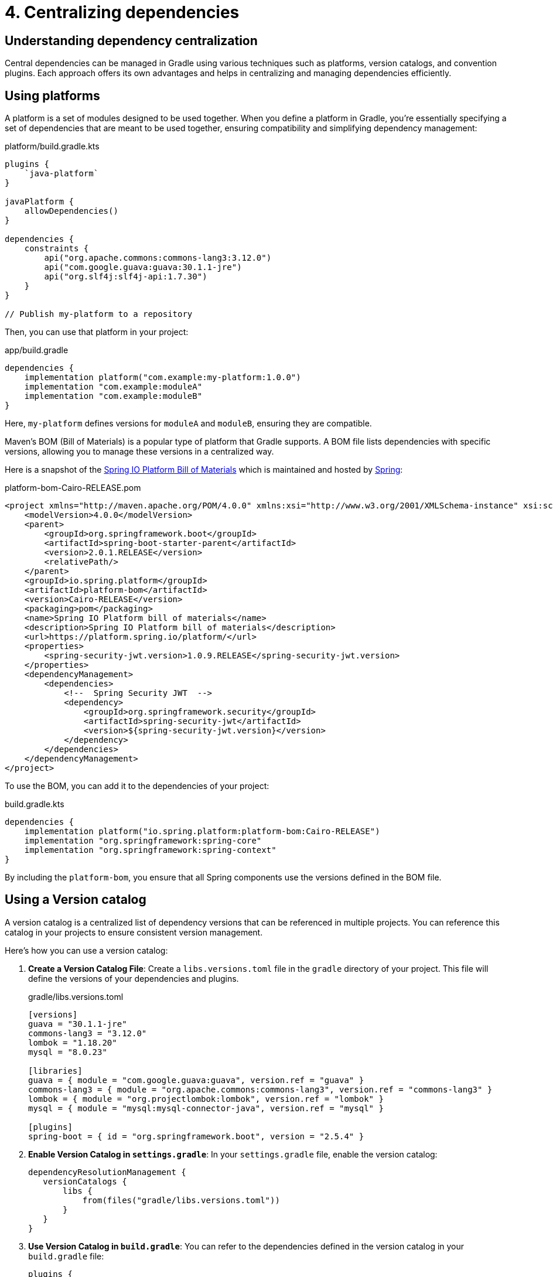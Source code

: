 // Copyright (C) 2023 Gradle, Inc.
//
// Licensed under the Creative Commons Attribution-Noncommercial-ShareAlike 4.0 International License.;
// you may not use this file except in compliance with the License.
// You may obtain a copy of the License at
//
//      https://creativecommons.org/licenses/by-nc-sa/4.0/
//
// Unless required by applicable law or agreed to in writing, software
// distributed under the License is distributed on an "AS IS" BASIS,
// WITHOUT WARRANTIES OR CONDITIONS OF ANY KIND, either express or implied.
// See the License for the specific language governing permissions and
// limitations under the License.

[[centralizing-dependencies]]
= 4. Centralizing dependencies

== Understanding dependency centralization

Central dependencies can be managed in Gradle using various techniques such as platforms, version catalogs, and convention plugins.
Each approach offers its own advantages and helps in centralizing and managing dependencies efficiently.

== Using platforms

A platform is a set of modules designed to be used together.
When you define a platform in Gradle, you're essentially specifying a set of dependencies that are meant to be used together, ensuring compatibility and simplifying dependency management:

[source,kotlin]
.platform/build.gradle.kts
----
plugins {
    `java-platform`
}

javaPlatform {
    allowDependencies()
}

dependencies {
    constraints {
        api("org.apache.commons:commons-lang3:3.12.0")
        api("com.google.guava:guava:30.1.1-jre")
        api("org.slf4j:slf4j-api:1.7.30")
    }
}

// Publish my-platform to a repository
----

Then, you can use that platform in your project:

[source,groovy]
.app/build.gradle
----
dependencies {
    implementation platform("com.example:my-platform:1.0.0")
    implementation "com.example:moduleA"
    implementation "com.example:moduleB"
}
----

Here, `my-platform` defines versions for `moduleA` and `moduleB`, ensuring they are compatible.

Maven's BOM (Bill of Materials) is a popular type of platform that Gradle supports.
A BOM file lists dependencies with specific versions, allowing you to manage these versions in a centralized way.

Here is a snapshot of the link:https://mvnrepository.com/artifact/io.spring.platform/platform-bom/Cairo-RELEASE[Spring IO Platform Bill of Materials] which is maintained and hosted by link:https://spring.io/[Spring]:

[source,xml]
.platform-bom-Cairo-RELEASE.pom
----
<project xmlns="http://maven.apache.org/POM/4.0.0" xmlns:xsi="http://www.w3.org/2001/XMLSchema-instance" xsi:schemaLocation="http://maven.apache.org/POM/4.0.0 http://maven.apache.org/xsd/maven-4.0.0.xsd">
    <modelVersion>4.0.0</modelVersion>
    <parent>
        <groupId>org.springframework.boot</groupId>
        <artifactId>spring-boot-starter-parent</artifactId>
        <version>2.0.1.RELEASE</version>
        <relativePath/>
    </parent>
    <groupId>io.spring.platform</groupId>
    <artifactId>platform-bom</artifactId>
    <version>Cairo-RELEASE</version>
    <packaging>pom</packaging>
    <name>Spring IO Platform bill of materials</name>
    <description>Spring IO Platform bill of materials</description>
    <url>https://platform.spring.io/platform/</url>
    <properties>
        <spring-security-jwt.version>1.0.9.RELEASE</spring-security-jwt.version>
    </properties>
    <dependencyManagement>
        <dependencies>
            <!--  Spring Security JWT  -->
            <dependency>
                <groupId>org.springframework.security</groupId>
                <artifactId>spring-security-jwt</artifactId>
                <version>${spring-security-jwt.version}</version>
            </dependency>
        </dependencies>
    </dependencyManagement>
</project>
----

To use the BOM, you can add it to the dependencies of your project:

[source,groovy]
.build.gradle.kts
----
dependencies {
    implementation platform("io.spring.platform:platform-bom:Cairo-RELEASE")
    implementation "org.springframework:spring-core"
    implementation "org.springframework:spring-context"
}
----

By including the `platform-bom`, you ensure that all Spring components use the versions defined in the BOM file.

== Using a Version catalog

A version catalog is a centralized list of dependency versions that can be referenced in multiple projects.
You can reference this catalog in your projects to ensure consistent version management.

Here’s how you can use a version catalog:

1. **Create a Version Catalog File**: Create a `libs.versions.toml` file in the `gradle` directory of your project. This file will define the versions of your dependencies and plugins.
+
[source,toml]
.gradle/libs.versions.toml
----
[versions]
guava = "30.1.1-jre"
commons-lang3 = "3.12.0"
lombok = "1.18.20"
mysql = "8.0.23"

[libraries]
guava = { module = "com.google.guava:guava", version.ref = "guava" }
commons-lang3 = { module = "org.apache.commons:commons-lang3", version.ref = "commons-lang3" }
lombok = { module = "org.projectlombok:lombok", version.ref = "lombok" }
mysql = { module = "mysql:mysql-connector-java", version.ref = "mysql" }

[plugins]
spring-boot = { id = "org.springframework.boot", version = "2.5.4" }
----
+
2. **Enable Version Catalog in `settings.gradle`**: In your `settings.gradle` file, enable the version catalog:
+
[source,groovy]
----
dependencyResolutionManagement {
   versionCatalogs {
       libs {
           from(files("gradle/libs.versions.toml"))
       }
   }
}
----
3. **Use Version Catalog in `build.gradle`**: You can refer to the dependencies defined in the version catalog in your `build.gradle` file:
+
[source,groovy]
----
plugins {
   id 'java'
   id 'org.springframework.boot' version libs.versions.spring.boot
}

repositories {
   mavenCentral()
}

dependencies {
   implementation(libs.guava)
   implementation(libs.commons.lang3)
   compileOnly(libs.lombok)
   runtimeOnly(libs.mysql)
}
----

== Using Convention plugins

Using convention plugins to centralize dependencies in Gradle helps you manage and organize your dependencies across multiple projects in a consistent manner.
This approach allows you to define dependencies in one place and apply them to various projects, simplifying dependency management and ensuring consistency.

[source,kotlin]
.buildSrc/src/main/kotlin/DependencyConventionPlugin.kt
----
import org.gradle.api.Plugin
import org.gradle.api.Project

class DependencyConventionPlugin : Plugin<Project> {
    override fun apply(project: Project) {
        project.dependencies.apply {
            add("implementation", "com.google.guava:guava:30.1.1-jre")
            add("testImplementation", "org.junit.jupiter:junit-jupiter:5.7.0")
        }
    }
}
----

Let's assume the convention plugin has the ID `dependency-convention-plugin`, then you can apply it in your projects that need the centralized dependencies:

[source,kotlin]
.app/build.gradle.kts
----
plugins {
    id("dependency-convention-plugin")
}
----
